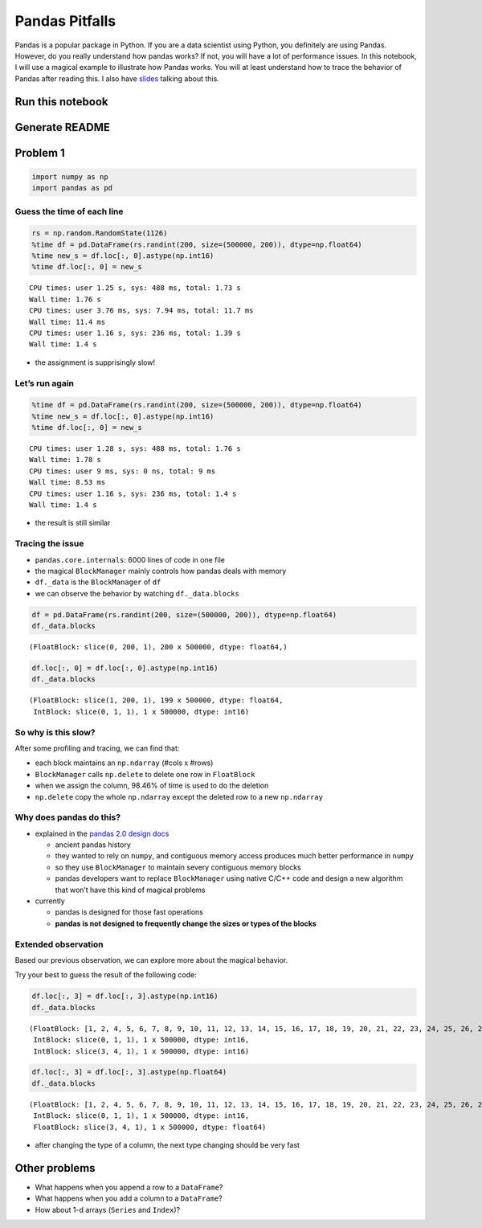 
Pandas Pitfalls
===============

Pandas is a popular package in Python. If you are a data scientist using
Python, you definitely are using Pandas. However, do you really
understand how pandas works? If not, you will have a lot of performance
issues. In this notebook, I will use a magical example to illustrate how
Pandas works. You will at least understand how to trace the behavior of
Pandas after reading this. I also have
`slides <https://hackmd.io/p/rJkXzTWm7#/>`__ talking about this.

Run this notebook
-----------------

Generate README
---------------

Problem 1
---------

.. code:: ipython3

    import numpy as np
    import pandas as pd

Guess the time of each line
~~~~~~~~~~~~~~~~~~~~~~~~~~~

.. code:: ipython3

    rs = np.random.RandomState(1126)
    %time df = pd.DataFrame(rs.randint(200, size=(500000, 200)), dtype=np.float64)
    %time new_s = df.loc[:, 0].astype(np.int16)
    %time df.loc[:, 0] = new_s


.. parsed-literal::

    CPU times: user 1.25 s, sys: 488 ms, total: 1.73 s
    Wall time: 1.76 s
    CPU times: user 3.76 ms, sys: 7.94 ms, total: 11.7 ms
    Wall time: 11.4 ms
    CPU times: user 1.16 s, sys: 236 ms, total: 1.39 s
    Wall time: 1.4 s


-  the assignment is supprisingly slow!

Let’s run again
~~~~~~~~~~~~~~~

.. code:: ipython3

    %time df = pd.DataFrame(rs.randint(200, size=(500000, 200)), dtype=np.float64)
    %time new_s = df.loc[:, 0].astype(np.int16)
    %time df.loc[:, 0] = new_s


.. parsed-literal::

    CPU times: user 1.28 s, sys: 488 ms, total: 1.76 s
    Wall time: 1.78 s
    CPU times: user 9 ms, sys: 0 ns, total: 9 ms
    Wall time: 8.53 ms
    CPU times: user 1.16 s, sys: 236 ms, total: 1.4 s
    Wall time: 1.4 s


-  the result is still similar

Tracing the issue
~~~~~~~~~~~~~~~~~

-  ``pandas.core.internals``: 6000 lines of code in one file
-  the magical ``BlockManager`` mainly controls how pandas deals with
   memory
-  ``df._data`` is the ``BlockManager`` of ``df``
-  we can observe the behavior by watching ``df._data.blocks``

.. code:: ipython3

    df = pd.DataFrame(rs.randint(200, size=(500000, 200)), dtype=np.float64)
    df._data.blocks




.. parsed-literal::

    (FloatBlock: slice(0, 200, 1), 200 x 500000, dtype: float64,)



.. code:: ipython3

    df.loc[:, 0] = df.loc[:, 0].astype(np.int16)
    df._data.blocks




.. parsed-literal::

    (FloatBlock: slice(1, 200, 1), 199 x 500000, dtype: float64,
     IntBlock: slice(0, 1, 1), 1 x 500000, dtype: int16)



So why is this slow?
~~~~~~~~~~~~~~~~~~~~

After some profiling and tracing, we can find that:

-  each block maintains an ``np.ndarray`` (#cols x #rows)
-  ``BlockManager`` calls ``np.delete`` to delete one row in
   ``FloatBlock``
-  when we assign the column, 98.46% of time is used to do the deletion
-  ``np.delete`` copy the whole ``np.ndarray`` except the deleted row to
   a new ``np.ndarray``

Why does pandas do this?
~~~~~~~~~~~~~~~~~~~~~~~~

-  explained in the `pandas 2.0 design
   docs <https://pandas-dev.github.io/pandas2/internal-architecture.html#removal-of-blockmanager-new-dataframe-internals>`__

   -  ancient pandas history
   -  they wanted to rely on ``numpy``, and contiguous memory access
      produces much better performance in ``numpy``
   -  so they use ``BlockManager`` to maintain severy contiguous memory
      blocks
   -  pandas developers want to replace ``BlockManager`` using native
      C/C++ code and design a new algorithm that won’t have this kind of
      magical problems

-  currently

   -  pandas is designed for those fast operations
   -  **pandas is not designed to frequently change the sizes or types
      of the blocks**

Extended observation
~~~~~~~~~~~~~~~~~~~~

Based our previous observation, we can explore more about the magical
behavior.

Try your best to guess the result of the following code:

.. code:: ipython3

    df.loc[:, 3] = df.loc[:, 3].astype(np.int16)
    df._data.blocks




.. parsed-literal::

    (FloatBlock: [1, 2, 4, 5, 6, 7, 8, 9, 10, 11, 12, 13, 14, 15, 16, 17, 18, 19, 20, 21, 22, 23, 24, 25, 26, 27, 28, 29, 30, 31, 32, 33, 34, 35, 36, 37, 38, 39, 40, 41, 42, 43, 44, 45, 46, 47, 48, 49, 50, 51, 52, 53, 54, 55, 56, 57, 58, 59, 60, 61, 62, 63, 64, 65, 66, 67, 68, 69, 70, 71, 72, 73, 74, 75, 76, 77, 78, 79, 80, 81, 82, 83, 84, 85, 86, 87, 88, 89, 90, 91, 92, 93, 94, 95, 96, 97, 98, 99, 100, 101, ...], 198 x 500000, dtype: float64,
     IntBlock: slice(0, 1, 1), 1 x 500000, dtype: int16,
     IntBlock: slice(3, 4, 1), 1 x 500000, dtype: int16)



.. code:: ipython3

    df.loc[:, 3] = df.loc[:, 3].astype(np.float64)
    df._data.blocks




.. parsed-literal::

    (FloatBlock: [1, 2, 4, 5, 6, 7, 8, 9, 10, 11, 12, 13, 14, 15, 16, 17, 18, 19, 20, 21, 22, 23, 24, 25, 26, 27, 28, 29, 30, 31, 32, 33, 34, 35, 36, 37, 38, 39, 40, 41, 42, 43, 44, 45, 46, 47, 48, 49, 50, 51, 52, 53, 54, 55, 56, 57, 58, 59, 60, 61, 62, 63, 64, 65, 66, 67, 68, 69, 70, 71, 72, 73, 74, 75, 76, 77, 78, 79, 80, 81, 82, 83, 84, 85, 86, 87, 88, 89, 90, 91, 92, 93, 94, 95, 96, 97, 98, 99, 100, 101, ...], 198 x 500000, dtype: float64,
     IntBlock: slice(0, 1, 1), 1 x 500000, dtype: int16,
     FloatBlock: slice(3, 4, 1), 1 x 500000, dtype: float64)



-  after changing the type of a column, the next type changing should be
   very fast

Other problems
--------------

-  What happens when you append a row to a ``DataFrame``?
-  What happens when you add a column to a ``DataFrame``?
-  How about 1-d arrays (``Series`` and ``Index``)?
